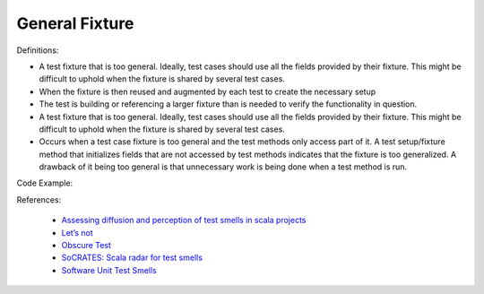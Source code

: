 General Fixture
^^^^^
Definitions:

* A test fixture that is too general. Ideally, test cases should use all the fields provided by their fixture. This might be difficult to uphold when the fixture is shared by several test cases.
* When the fixture is then reused and augmented by each test to create the necessary setup
* The test is building or referencing a larger fixture than is needed to verify the functionality in question.
* A test fixture that is too general. Ideally, test cases should use all the fields provided by their fixture. This might be difficult to uphold when the fixture is shared by several test cases.
* Occurs when a test case fixture is too general and the test methods only access part of it. A test setup/fixture method that initializes fields that are not accessed by test methods indicates that the fixture is too generalized. A drawback of it being too general is that unnecessary work is being done when a test method is run.


Code Example::

References:

 * `Assessing diffusion and perception of test smells in scala projects <https://dl.acm.org/doi/10.1109/MSR.2019.00072>`_
 * `Let’s not <https://thoughtbot.com/blog/lets-not>`_
 * `Obscure Test <http://xunitpatterns.com/Obscure%20Test.html>`_
 * `SoCRATES: Scala radar for test smells <https://dl.acm.org/doi/10.1145/3337932.3338815>`_
 * `Software Unit Test Smells <https://testsmells.org/>`_

